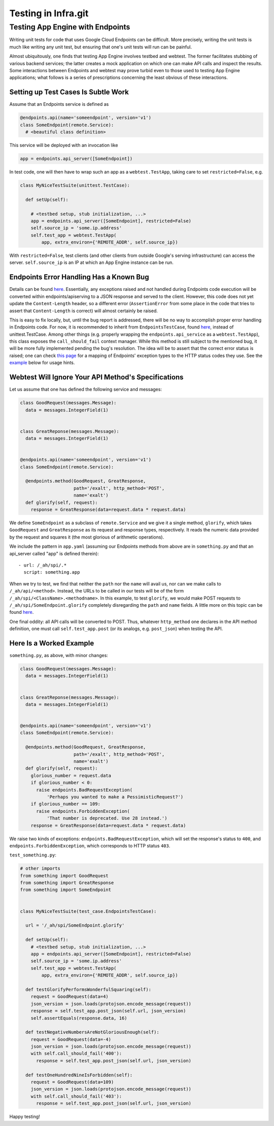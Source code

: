 Testing in Infra.git
====================

Testing App Engine with Endpoints
---------------------------------

Writing unit tests for code that uses Google Cloud Endpoints can be difficult.
More precisely, writing the unit tests is much like writing any unit test, but
ensuring that one's unit tests will run can be painful.

Almost ubiquitously, one finds that testing App Engine involves testbed and 
webtest. The former facilitates stubbing of various backend services; the latter
creates a mock application on which one can make API calls and inspect the 
results. Some interactions between Endpoints and webtest may prove turbid even 
to those used to testing App Engine applications; what follows is a series of 
prescriptions concerning the least obvious of these interactions.

Setting up Test Cases Is Subtle Work
~~~~~~~~~~~~~~~~~~~~~~~~~~~~~~~~~~~~

Assume that an Endpoints service is defined as

.. code-block:: python

  @endpoints.api(name='someendpoint', version='v1')
  class SomeEndpoint(remote.Service):
    # <beautiful class definition>
    
This service will be deployed with an invocation like

.. code-block:: python

  app = endpoints.api_server([SomeEndpoint])
  
In test code, one will then have to wrap such an app as a ``webtest.TestApp``, 
taking care to set ``restricted=False``, e.g.

.. code-block:: python

  class MyNiceTestSuite(unittest.TestCase):
  
    def setUp(self):
      
      # <testbed setup, stub initialization, ...>
      app = endpoints.api_server([SomeEndpoint], restricted=False)
      self.source_ip = 'some.ip.address'
      self.test_app = webtest.TestApp(
          app, extra_environ={'REMOTE_ADDR', self.source_ip})
          
With ``restricted=False``, test clients (and other clients from outside Google's
serving infrastructure) can access the server. ``self.source_ip`` is an IP at
which an App Engine instance can be run.

Endpoints Error Handling Has a Known Bug
~~~~~~~~~~~~~~~~~~~~~~~~~~~~~~~~~~~~~~~~

Details can be found `here 
<https://code.google.com/p/googleappengine/issues/detail?id=10544>`_.
Essentially, any exceptions raised and not handled during Endpoints code 
execution will be converted within endpoints/apiserving to a JSON response and
served to the client. However, this code does not yet update the 
``Content-Length`` header, so a different error (``AssertionError`` from some 
place in the code that tries to assert that ``Content-Length`` is correct) will 
almost certainly be raised. 

This is easy to fix locally, but, until the bug report is addressed, there 
will be no way to accomplish proper error handling in Endpoints code. For now,
it is recommended to inherit from ``EndpointsTestCase``, found
`here <https://chromium.googlesource.com/infra/swarming/+/master/appengine/components/support/test_case.py>`_,
instead of unittest.TestCase. Among other things (e.g. properly wrapping the 
``endpoints.api_service`` as a ``webtest.TestApp``), this class exposes the 
``call_should_fail`` context manager. While this method is still subject to the 
mentioned bug, it will be more fully implemented pending the bug's resolution. 
The idea will be to assert that the correct error status is raised; one can 
check `this page 
<https://cloud.google.com/appengine/docs/python/endpoints/exceptions>`_ 
for a mapping of Endpoints' exception types to the HTTP status codes they use.
See the example_ below for usage hints. 

Webtest Will Ignore Your API Method's Specifications
~~~~~~~~~~~~~~~~~~~~~~~~~~~~~~~~~~~~~~~~~~~~~~~~~~~~

Let us assume that one has defined the following service and messages:

.. code-block:: python


  class GoodRequest(messages.Message):
    data = messages.IntegerField(1)
    
    
  class GreatReponse(messages.Message):
    data = messages.IntegerField(1)
  
  
  @endpoints.api(name='someendpoint', version='v1')
  class SomeEndpoint(remote.Service):
    
    @endpoints.method(GoodRequest, GreatResponse,
                      path='/exalt', http_method='POST',
                      name='exalt')
    def glorify(self, request):
      response = GreatResponse(data=request.data * request.data)      
      
We define ``SomeEndpoint`` as a subclass of ``remote.Service`` and we give it a 
single method, ``glorify``, which takes ``GoodRequest`` and ``GreatResponse`` 
as its request and response types, respectively. It reads the numeric data 
provided by the request and squares it (the most glorious of arithmetic 
operations). 

We include the pattern in ``app.yaml`` (assuming our Endpoints methods from 
above are in ``something.py`` and that an api_server called "app" is defined 
therein)::

  - url: /_ah/spi/.*
    script: something.app

When we try to test, we find that neither the ``path`` nor the ``name`` will 
avail us, nor can we make calls to ``/_ah/api/<method>``. Instead, the URLs to 
be called in our tests will be of the form 
``/_ah/spi/<ClassName>.<methodname>``. In this example, to test ``glorify``, 
we would make POST requests to ``/_ah/spi/SomeEndpoint.glorify`` completely 
disregarding the ``path`` and ``name`` fields. A little more on this topic can 
be found `here <http://stackoverflow.com/questions/20384743/how-to-unit-test-google-cloud-endpoints>`_.

One final oddity: all API calls will be converted to POST. Thus, whatever 
``http_method`` one declares in the API method definition, one must call 
``self.test_app.post`` (or its analogs, e.g. ``post_json``) when testing the 
API. 

Here Is a Worked Example
~~~~~~~~~~~~~~~~~~~~~~~~

``something.py``, as above, with minor changes:

.. code-block:: python


  class GoodRequest(messages.Message):
    data = messages.IntegerField(1)
    
    
  class GreatReponse(messages.Message):
    data = messages.IntegerField(1)
  
  
  @endpoints.api(name='someendpoint', version='v1')
  class SomeEndpoint(remote.Service):
    
    @endpoints.method(GoodRequest, GreatResponse,
                      path='/exalt', http_method='POST',
                      name='exalt')
    def glorify(self, request):
      glorious_number = request.data
      if glorious_number < 0:
        raise endpoints.BadRequestException(
            'Perhaps you wanted to make a PessimisticRequest?')
      if glorious_number == 109:
        raise endpoints.ForbiddenException(
            'That number is deprecated. Use 28 instead.')    
      response = GreatResponse(data=request.data * request.data)
      
      
We raise two kinds of exceptions: ``endpoints.BadRequestException``, which 
will set the response's status to ``400``, and ``endpoints.ForbiddenException``,
which corresponds to HTTP status ``403``.

.. _example:
``test_something.py``:

.. code-block:: python

  # other imports
  from something import GoodRequest
  from something import GreatResponse
  from something import SomeEndpoint
  

  class MyNiceTestSuite(test_case.EndpointsTestCase):
  
    url = '/_ah/spi/SomeEndpoint.glorify'
  
    def setUp(self):      
      # <testbed setup, stub initialization, ...>
      app = endpoints.api_server([SomeEndpoint], restricted=False)
      self.source_ip = 'some.ip.address'
      self.test_app = webtest.TestApp(
          app, extra_environ={'REMOTE_ADDR', self.source_ip})

    def testGlorifyPerformsWonderfulSquaring(self):
      request = GoodRequest(data=4)
      json_version = json.loads(protojson.encode_message(request))
      response = self.test_app.post_json(self.url, json_version)
      self.assertEquals(response.data, 16)
      
    def testNegativeNumbersAreNotGloriousEnough(self):
      request = GoodRequest(data=-4)
      json_version = json.loads(protojson.encode_message(request))
      with self.call_should_fail('400'):
        response = self.test_app.post_json(self.url, json_version)
        
    def testOneHundredNineIsForbidden(self):
      request = GoodRequest(data=109)
      json_version = json.loads(protojson.encode_message(request))
      with self.call_should_fail('403'):
        response = self.test_app.post_json(self.url, json_version)


Happy testing!

      
